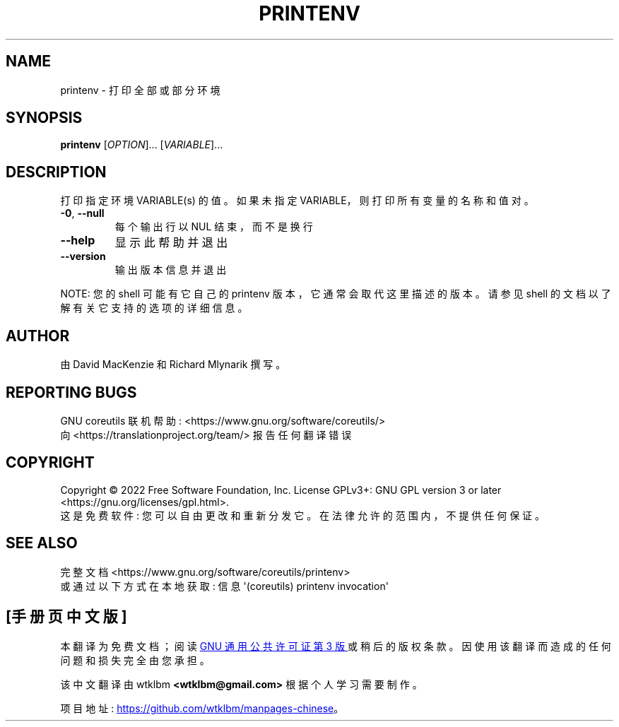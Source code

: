 .\" -*- coding: UTF-8 -*-
.\" DO NOT MODIFY THIS FILE!  It was generated by help2man 1.48.5.
.\"*******************************************************************
.\"
.\" This file was generated with po4a. Translate the source file.
.\"
.\"*******************************************************************
.TH PRINTENV 1 "November 2022" "GNU coreutils 9.1" "User Commands"
.SH NAME
printenv \- 打印全部或部分环境
.SH SYNOPSIS
\fBprintenv\fP [\fI\,OPTION\/\fP]... [\fI\,VARIABLE\/\fP]...
.SH DESCRIPTION
.\" Add any additional description here
.PP
打印指定环境 VARIABLE(s) 的值。 如果未指定 VARIABLE，则打印所有变量的名称和值对。
.TP 
\fB\-0\fP, \fB\-\-null\fP
每个输出行以 NUL 结束，而不是换行
.TP 
\fB\-\-help\fP
显示此帮助并退出
.TP 
\fB\-\-version\fP
输出版本信息并退出
.PP
NOTE: 您的 shell 可能有它自己的 printenv 版本，它通常会取代这里描述的版本。 请参见 shell
的文档以了解有关它支持的选项的详细信息。
.SH AUTHOR
由 David MacKenzie 和 Richard Mlynarik 撰写。
.SH "REPORTING BUGS"
GNU coreutils 联机帮助: <https://www.gnu.org/software/coreutils/>
.br
向 <https://translationproject.org/team/> 报告任何翻译错误
.SH COPYRIGHT
Copyright \(co 2022 Free Software Foundation, Inc.   License GPLv3+: GNU GPL
version 3 or later <https://gnu.org/licenses/gpl.html>.
.br
这是免费软件: 您可以自由更改和重新分发它。 在法律允许的范围内，不提供任何保证。
.SH "SEE ALSO"
完整文档 <https://www.gnu.org/software/coreutils/printenv>
.br
或通过以下方式在本地获取: 信息 \(aq(coreutils) printenv invocation\(aq
.PP
.SH [手册页中文版]
.PP
本翻译为免费文档；阅读
.UR https://www.gnu.org/licenses/gpl-3.0.html
GNU 通用公共许可证第 3 版
.UE
或稍后的版权条款。因使用该翻译而造成的任何问题和损失完全由您承担。
.PP
该中文翻译由 wtklbm
.B <wtklbm@gmail.com>
根据个人学习需要制作。
.PP
项目地址:
.UR \fBhttps://github.com/wtklbm/manpages-chinese\fR
.ME 。
